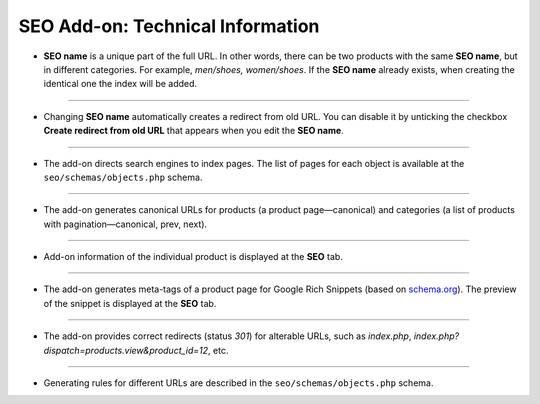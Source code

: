 *********************************
SEO Add-on: Technical Information
*********************************

* **SEO name** is a unique part of the full URL. In other words, there can be two products with the same **SEO name**, but in different categories. For example, *men/shoes, women/shoes*. If the **SEO name** already exists, when creating the identical one the index will be added.

----

* Changing **SEO name** automatically creates a redirect from old URL. You can disable it by unticking the checkbox **Create redirect from old URL** that appears when you edit the **SEO name**.

----

* The add-on directs search engines to index pages. The list of pages for each object is available at the ``seo/schemas/objects.php`` schema.

----

* The add-on generates canonical URLs for products (a product page—canonical) and categories (a list of products with pagination—canonical, prev, next).

----

* Add-on information of the individual product is displayed at the **SEO** tab.

----

* The add-on generates meta-tags of a product page for Google Rich Snippets (based on `schema.org <http://schema.org/>`_). The preview of the snippet is displayed at the **SEO** tab.

----

* The add-on provides correct redirects (status *301*) for alterable URLs, such as *index.php*, *index.php?dispatch=products.view&product_id=12*, etc.

----

* Generating rules for different URLs are described in the ``seo/schemas/objects.php`` schema.


